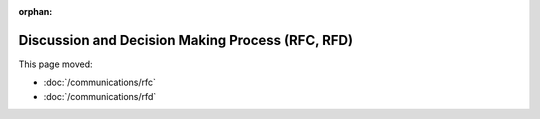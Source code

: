 :orphan:

#################################################
Discussion and Decision Making Process (RFC, RFD)
#################################################

This page moved:

- :doc:`/communications/rfc`
- :doc:`/communications/rfd`
